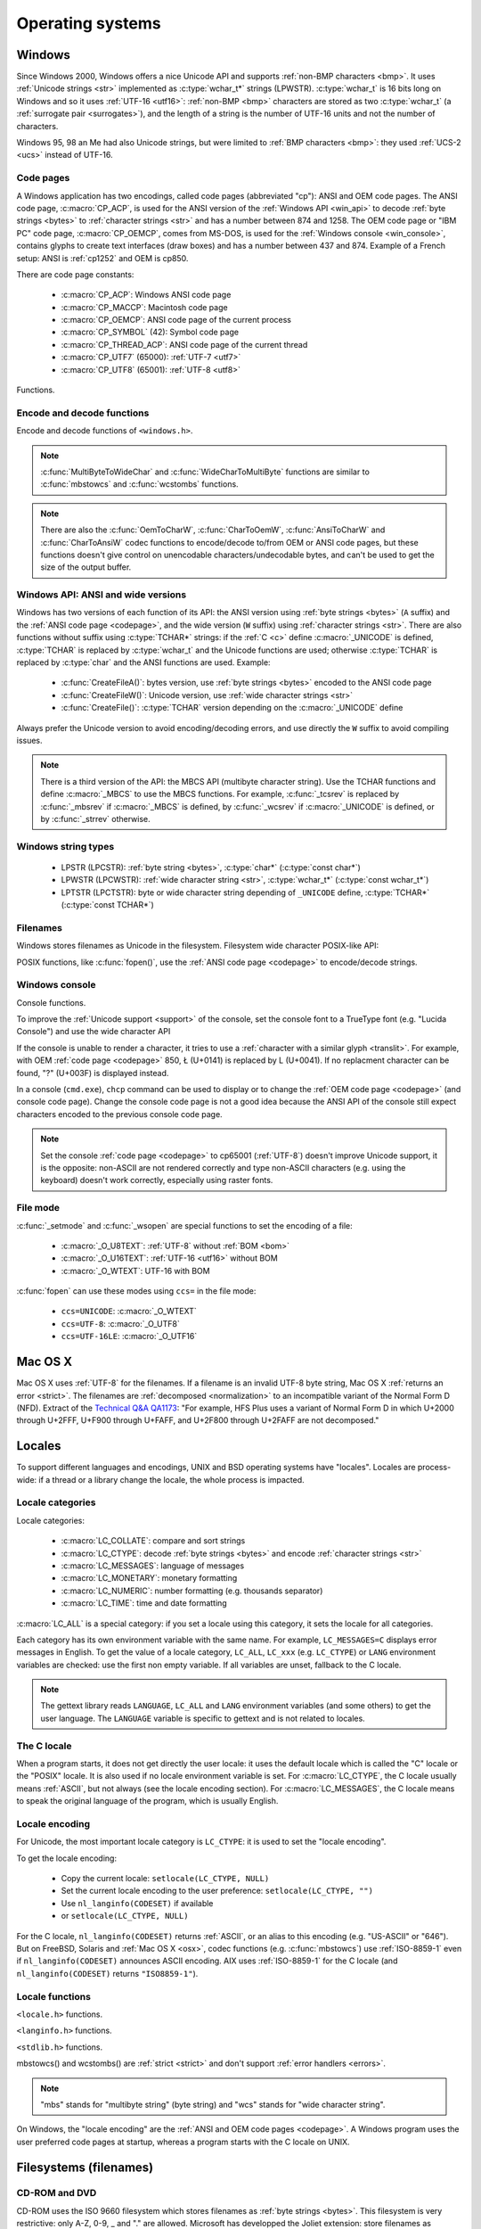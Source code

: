 .. _oses:

Operating systems
=================

.. todo:: write an intro for all OS?

.. _win:
.. _Windows:

Windows
-------

Since Windows 2000, Windows offers a nice Unicode API and supports
:ref:`non-BMP characters <bmp>`. It uses :ref:`Unicode strings <str>`
implemented as :c:type:`wchar_t*` strings (LPWSTR). :c:type:`wchar_t` is 16 bits long
on Windows and so it uses :ref:`UTF-16 <utf16>`: :ref:`non-BMP <bmp>`
characters are stored as two :c:type:`wchar_t` (a :ref:`surrogate pair
<surrogates>`), and the length of a string is the number of UTF-16 units and
not the number of characters.

Windows 95, 98 an Me had also Unicode strings, but were limited to :ref:`BMP
characters <bmp>`: they used :ref:`UCS-2 <ucs>` instead of UTF-16.

.. todo:: And Windows CE?


.. index: Code page
.. _codepage:

Code pages
''''''''''

A Windows application has two encodings, called code pages (abbreviated "cp"):
ANSI and OEM code pages. The ANSI code page, :c:macro:`CP_ACP`, is used for the
ANSI version of the :ref:`Windows API <win_api>` to decode :ref:`byte strings <bytes>` to
:ref:`character strings <str>` and has a number between 874 and 1258. The OEM
code page or "IBM PC" code page, :c:macro:`CP_OEMCP`, comes from MS-DOS, is
used for the :ref:`Windows console <win_console>`, contains glyphs to create
text interfaces (draw boxes) and has a number between 437 and 874. Example of a
French setup: ANSI is :ref:`cp1252` and OEM is cp850.

There are code page constants:

 * :c:macro:`CP_ACP`: Windows ANSI code page
 * :c:macro:`CP_MACCP`: Macintosh code page
 * :c:macro:`CP_OEMCP`: ANSI code page of the current process
 * :c:macro:`CP_SYMBOL` (42): Symbol code page
 * :c:macro:`CP_THREAD_ACP`: ANSI code page of the current thread
 * :c:macro:`CP_UTF7` (65000): :ref:`UTF-7 <utf7>`
 * :c:macro:`CP_UTF8` (65001): :ref:`UTF-8 <utf8>`

Functions.

.. c:function:: UINT GetACP()

   Get the ANSI code page number.

.. c:function:: UINT GetOEMCP()

   Get the OEM code page number.

.. c:function:: BOOL SetThreadLocale(LCID locale)

   Set the locale. It can be used to change the ANSI code page of current
   thread (:c:macro:`CP_THREAD_ACP`).

.. seealso::

   Wikipedia article:
   `Windows code page <http://en.wikipedia.org/wiki/Windows_code_page>`_.


Encode and decode functions
'''''''''''''''''''''''''''

Encode and decode functions of ``<windows.h>``.

.. c:function:: MultiByteToWideChar()

   :ref:`Decode <decode>` a :ref:`byte string <bytes>` from a code page to a
   :ref:`character string <str>`. Use :c:macro:`MB_ERR_INVALID_CHARS` flag to
   :ref:`return an error <strict>` on an :ref:`undecodable byte sequence
   <undecodable>`.

   The default behaviour (flags=0) depends on the Windows version:

    - Windows Vista and later: :ref:`replace <replace>` :ref:`undecodable bytes
      <undecodable>`
    - Windows 2000, XP and 2003: :ref:`ignore <ignore>` :ref:`undecodable bytes
      <undecodable>`

   In strict mode (:c:macro:`MB_ERR_INVALID_CHARS`), the :ref:`UTF-8 <utf8>`
   decoder (:c:macro:`CP_UTF8`) returns an error on :ref:`surrogate characters
   <surrogates>` in Windows Vista and later. On Windows XP, the :ref:`UTF-8
   decoder is not strict <strict utf8 decoder>`: surrogates can be decoded in
   any mode.

   Examples on any version Windows version:

   +------------------------+------------------+----------------------+
   | Flags                  | default (0)      | MB_ERR_INVALID_CHARS |
   +========================+==================+======================+
   | ``0xFF``, cp932        | {U+F8F3}         | *error*              |
   +------------------------+------------------+----------------------+
   | ``0xE9 0x80``, cp1252  | {U+00E9, U+20AC} | {U+00E9, U+20AC}     |
   +------------------------+------------------+----------------------+
   | ``0xFF``, CP_UTF7      | {U+FF}           | *error*              |
   +------------------------+------------------+----------------------+
   | ``0xC3 0xA9``, CP_UTF8 | {U+00E9}         | {U+00E9}             |
   +------------------------+------------------+----------------------+


   Examples on Windows Vista and later:

   +-----------------------------+--------------------------+----------------------+
   | Flags                       | default (0)              | MB_ERR_INVALID_CHARS |
   +=============================+==========================+======================+
   | ``0x81 0x00``, cp932        | {U+30FB, U+0000}         | *error*              |
   +-----------------------------+--------------------------+----------------------+
   | ``0xFF``, CP_UTF8           | {U+FFFD}                 | *error*              |
   +-----------------------------+--------------------------+----------------------+
   | ``0xED 0xB2 0x80``, CP_UTF8 | {U+FFFD, U+FFFD, U+FFFD} | *error*              |
   +-----------------------------+--------------------------+----------------------+

   Examples on Windows 2000, XP, 2003:

   +-----------------------------+-------------+----------------------+
   | Flags                       | default (0) | MB_ERR_INVALID_CHARS |
   +=============================+=============+======================+
   | ``0x81 0x00``, cp932        | {U+0000}    | *error*              |
   +-----------------------------+-------------+----------------------+
   | ``0xFF``, CP_UTF8           | *error*     | *error*              |
   +-----------------------------+-------------+----------------------+
   | ``0xED 0xB2 0x80``, CP_UTF8 | {U+DC80}    | {U+DC80}             |
   +-----------------------------+-------------+----------------------+

.. c:function:: WideCharToMultiByte()

   :ref:`Encode <encode>` a :ref:`character string <str>` to a :ref:`byte
   string <bytes>`. Use :c:macro:`WC_ERR_INVALID_CHARS` flag to have a strict
   encoder: :ref:`return an error <strict>` on :ref:`unencodable character
   <unencodable>`. By default, if :ref:`a character cannot be encoded
   <unencodable>`, it is :ref:`replaced by a character with a similar glyph
   <translit>` or by "?" (U+003F). For example, with :ref:`cp1252`, Ł (U+0141)
   is replaced by L (U+004C).

   Use :c:macro:`WC_NO_BEST_FIT_CHARS` flag to not replace unencodable
   characters by characters with similar glyph. For example, Ł (U+0141) is
   decoded as "?" (U+003F) from :ref:`cp1252` using the
   :c:macro:`WC_NO_BEST_FIT_CHARS` flag.

   On Windows Vista or later with :c:macro:`WC_ERR_INVALID_CHARS` flag, the
   :ref:`UTF-8 <utf8>` encoder (:c:macro:`CP_UTF8`) returns an error on
   :ref:`surrogate characters <surrogates>`. The default behaviour (flags=0)
   depends on the Windows version: surrogates are replaced by U+FFFD on Windows
   Vista and later, and are encoded to UTF-8 on older Windows versions.  The
   :c:macro:`WC_NO_BEST_FIT_CHARS` flag is not supported by the UTF-8 encoder.

   The :ref:`UTF-7 <utf7>` encoder (:c:macro:`CP_UTF7`) only supports flags=0.
   It is not strict: it encodes :ref:`surrogate characters <surrogates>`.

   Examples (on any version Windows version):

   +--------------------+--------------------------------------+----------------------+----------------------+
   | Flags              | default (0)                          | WC_ERR_INVALID_CHARS | WC_NO_BEST_FIT_CHARS |
   +====================+======================================+======================+======================+
   | ÿ (U+00FF), cp932  | ``0x79`` (y)                         | *error*              | ``0x3F`` (?)         |
   +--------------------+--------------------------------------+----------------------+----------------------+
   | Ł (U+0141), cp1252 | ``0x4C`` (L)                         | *error*              | ``0x3F`` (?)         |
   +--------------------+--------------------------------------+----------------------+----------------------+
   | € (U+20AC), cp1252 | ``0x80``                             | *error*              | ``0x80``             |
   +--------------------+--------------------------------------+----------------------+----------------------+
   | U+DC80, CP_UTF7    | ``0x2b 0x33 0x49 0x41 0x2d`` (+3IA-) | *invalid flags*      | *invalid flags*      |
   +--------------------+--------------------------------------+----------------------+----------------------+

   Examples on Windows Vista an later:

   +--------------------+--------------------+----------------------+----------------------+
   | Flags              | default (0)        | WC_ERR_INVALID_CHARS | WC_NO_BEST_FIT_CHARS |
   +====================+====================+======================+======================+
   | U+DC80, CP_UTF8    | ``0xEF 0xBF 0xBD`` | *error*              | *invalid flags*      |
   +--------------------+--------------------+----------------------+----------------------+

   Examples on Windows 2000, XP, 2003:

   +--------------------+--------------------+----------------------+----------------------+
   | Flags              | default (0)        | WC_ERR_INVALID_CHARS | WC_NO_BEST_FIT_CHARS |
   +====================+====================+======================+======================+
   | U+DC80, CP_UTF8    | ``0xED 0xB2 0x80`` | *invalid flags*      | *invalid flags*      |
   +--------------------+--------------------+----------------------+----------------------+

.. note::

   :c:func:`MultiByteToWideChar` and :c:func:`WideCharToMultiByte` functions
   are similar to :c:func:`mbstowcs` and :c:func:`wcstombs` functions.

.. note::

   There are also the :c:func:`OemToCharW`, :c:func:`CharToOemW`,
   :c:func:`AnsiToCharW` and :c:func:`CharToAnsiW` codec functions to
   encode/decode to/from OEM or ANSI code pages, but these functions doesn't
   give control on unencodable characters/undecodable bytes, and can't be used
   to get the size of the output buffer.

.. todo:: Document NormalizeString()

.. todo:: Document the replacement character?


.. _win_api:

Windows API: ANSI and wide versions
'''''''''''''''''''''''''''''''''''

Windows has two versions of each function of its API: the ANSI version using
:ref:`byte strings <bytes>` (``A`` suffix) and the :ref:`ANSI code page
<codepage>`, and the wide version (``W`` suffix) using :ref:`character strings
<str>`. There are also functions without suffix using :c:type:`TCHAR*` strings:
if the :ref:`C <c>` define :c:macro:`_UNICODE` is defined, :c:type:`TCHAR` is
replaced by :c:type:`wchar_t` and the Unicode functions are used; otherwise
:c:type:`TCHAR` is replaced by :c:type:`char` and the ANSI functions are used.
Example:

 * :c:func:`CreateFileA()`: bytes version, use :ref:`byte strings <bytes>`
   encoded to the ANSI code page
 * :c:func:`CreateFileW()`: Unicode version, use :ref:`wide character strings
   <str>`
 * :c:func:`CreateFile()`: :c:type:`TCHAR` version depending on the
   :c:macro:`_UNICODE` define

Always prefer the Unicode version to avoid encoding/decoding errors, and use
directly the ``W`` suffix to avoid compiling issues.

.. note::

   There is a third version of the API: the MBCS API (multibyte character
   string). Use the TCHAR functions and define :c:macro:`_MBCS` to use the MBCS
   functions.  For example, :c:func:`_tcsrev` is replaced by :c:func:`_mbsrev`
   if :c:macro:`_MBCS` is defined, by :c:func:`_wcsrev` if :c:macro:`_UNICODE`
   is defined, or by :c:func:`_strrev` otherwise.



Windows string types
''''''''''''''''''''

 * LPSTR (LPCSTR): :ref:`byte string <bytes>`, :c:type:`char*` (:c:type:`const char*`)
 * LPWSTR (LPCWSTR): :ref:`wide character string <str>`, :c:type:`wchar_t*`
   (:c:type:`const wchar_t*`)
 * LPTSTR (LPCTSTR): byte or wide character string depending of ``_UNICODE``
   define, :c:type:`TCHAR*` (:c:type:`const TCHAR*`)


Filenames
'''''''''

Windows stores filenames as Unicode in the filesystem. Filesystem wide
character POSIX-like API:

.. c:function:: int _wfstat(const wchar_t* filename, struct _stat *statbuf)

   Unicode version of :c:func:`stat()`.

.. c:function:: FILE *_wfopen(const wchar_t* filename, const wchar_t *mode)

   Unicode version of :c:func:`fopen`.

.. c:function:: int _wopen(const wchar_t *filename, int oflag[, int pmode])

   Unicode version of :c:func:`open`.

POSIX functions, like :c:func:`fopen()`, use the :ref:`ANSI code page
<codepage>` to encode/decode strings.


.. _win_console:

Windows console
'''''''''''''''

Console functions.

.. c:function:: GetConsoleCP()

   Get the ccode page of the standard input (stdin) of the console.

.. c:function:: GetConsoleOutputCP()

   Get the code page of the standard output (stdout and stderr) of the console.

.. c:function:: WriteConsoleW()

   Write a :ref:`character string <str>` into the console.

.. todo:: document ReadConsoleW()?

To improve the :ref:`Unicode support <support>` of the console, set the
console font to a TrueType font (e.g. "Lucida Console") and use the wide
character API

If the console is unable to render a character, it tries to use a
:ref:`character with a similar glyph <translit>`. For example, with OEM
:ref:`code page <codepage>` 850, Ł (U+0141) is replaced by L (U+0041). If no
replacment character can be found, "?" (U+003F) is displayed instead.

In a console (``cmd.exe``), ``chcp`` command can be used to display or to
change the :ref:`OEM code page <codepage>` (and console code page). Change the
console code page is not a good idea because the ANSI API of the console still
expect characters encoded to the previous console code page.

.. seealso::

   `Conventional wisdom is retarded, aka What the @#%&* is _O_U16TEXT?
   <http://blogs.msdn.com/b/michkap/archive/2008/03/18/8306597.aspx>`_ (Michael
   S.  Kaplan, 2008) and the Python bug report #1602: `windows console doesn't
   print or input Unicode <http://bugs.python.org/issue1602>`_.

.. note::

   Set the console :ref:`code page <codepage>` to cp65001 (:ref:`UTF-8`)
   doesn't improve Unicode support, it is the opposite: non-ASCII are not
   rendered correctly and type non-ASCII characters (e.g. using the keyboard)
   doesn't work correctly, especially using raster fonts.


File mode
'''''''''

:c:func:`_setmode` and :c:func:`_wsopen` are special functions to set the
encoding of a file:

 * :c:macro:`_O_U8TEXT`: :ref:`UTF-8` without :ref:`BOM <bom>`
 * :c:macro:`_O_U16TEXT`: :ref:`UTF-16 <utf16>` without BOM
 * :c:macro:`_O_WTEXT`: UTF-16 with BOM

:c:func:`fopen` can use these modes using ``ccs=`` in the file mode:

 * ``ccs=UNICODE``: :c:macro:`_O_WTEXT`
 * ``ccs=UTF-8``: :c:macro:`_O_UTF8`
 * ``ccs=UTF-16LE``: :c:macro:`_O_UTF16`

.. todo:: Consequences on TTY and pipes?


.. _osx:

Mac OS X
--------

Mac OS X uses :ref:`UTF-8` for the filenames. If a filename is an invalid UTF-8
byte string, Mac OS X :ref:`returns an error <strict>`. The filenames are
:ref:`decomposed <normalization>` to an incompatible variant of the Normal Form
D (NFD). Extract of the `Technical Q&A QA1173
<http://developer.apple.com/mac/library/qa/qa2001/qa1173.html>`_: "For example,
HFS Plus uses a variant of Normal Form D in which U+2000 through U+2FFF, U+F900
through U+FAFF, and U+2F800 through U+2FAFF are not decomposed."


.. _locales:

Locales
-------

To support different languages and encodings, UNIX and BSD operating systems
have "locales". Locales are process-wide: if a thread or a library change the
locale, the whole process is impacted.


.. _locale categories:

Locale categories
'''''''''''''''''

Locale categories:

 * :c:macro:`LC_COLLATE`: compare and sort strings
 * :c:macro:`LC_CTYPE`: decode :ref:`byte strings <bytes>` and encode
   :ref:`character strings <str>`
 * :c:macro:`LC_MESSAGES`: language of messages
 * :c:macro:`LC_MONETARY`: monetary formatting
 * :c:macro:`LC_NUMERIC`: number formatting (e.g. thousands separator)
 * :c:macro:`LC_TIME`: time and date formatting

:c:macro:`LC_ALL` is a special category: if you set a locale using this
category, it sets the locale for all categories.

Each category has its own environment variable with the same name. For
example, ``LC_MESSAGES=C`` displays error messages in English. To get the
value of a locale category, ``LC_ALL``, ``LC_xxx`` (e.g. ``LC_CTYPE``) or
``LANG`` environment variables are checked: use the first non empty variable.
If all variables are unset, fallback to the C locale.

.. note::

   The gettext library reads ``LANGUAGE``, ``LC_ALL`` and ``LANG`` environment
   variables (and some others) to get the user language. The ``LANGUAGE``
   variable is specific to gettext and is not related to locales.

The C locale
''''''''''''

When a program starts, it does not get directly the user locale: it uses the
default locale which is called the "C" locale or the "POSIX" locale. It is also
used if no locale environment variable is set. For :c:macro:`LC_CTYPE`, the C
locale usually means :ref:`ASCII`, but not always (see the locale
encoding section). For :c:macro:`LC_MESSAGES`, the C locale means to speak the
original language of the program, which is usually English.


.. _locale encoding:

Locale encoding
'''''''''''''''

For Unicode, the most important locale category is ``LC_CTYPE``: it is used to
set the "locale encoding".

To get the locale encoding:

 * Copy the current locale: ``setlocale(LC_CTYPE, NULL)``
 * Set the current locale encoding to the user preference: ``setlocale(LC_CTYPE, "")``
 * Use ``nl_langinfo(CODESET)`` if available
 * or ``setlocale(LC_CTYPE, NULL)``

.. todo:: write a full example in C

For the C locale, ``nl_langinfo(CODESET)`` returns :ref:`ASCII`, or an alias
to this encoding (e.g. "US-ASCII" or "646"). But on FreeBSD, Solaris and
:ref:`Mac OS X <osx>`, codec functions (e.g. :c:func:`mbstowcs`) use
:ref:`ISO-8859-1` even if ``nl_langinfo(CODESET)`` announces ASCII encoding.
AIX uses :ref:`ISO-8859-1` for the C locale (and ``nl_langinfo(CODESET)``
returns ``"ISO8859-1"``).


Locale functions
''''''''''''''''

``<locale.h>`` functions.

.. c:function:: char* setlocale(category, NULL)

   Get the value of the specified locale category.

.. c:function:: char* setlocale(category, name)

   Set the value of the specified locale category.

.. todo:: setlocale("") means user preference

``<langinfo.h>`` functions.

.. c:function::  char* nl_langinfo(CODESET)

   Get the name of the locale encoding.

``<stdlib.h>`` functions.

.. c:function:: size_t mbstowcs(wchar_t *dest, const char *src, size_t n)

   :ref:`Decode <decode>` a :ref:`byte string <bytes>` from the :ref:`locale encoding <locale
   encoding>` to a :ref:`character string <str>`. The decoder is :ref:`strict
   <strict>`: it returns an error on :ref:`undecodable byte sequence
   <undecodable>`. If available, prefer the reentrant version:
   :c:func:`mbsrtowcs`.

.. c:function:: size_t wcstombs(char *dest, const wchar_t *src, size_t n)

   :ref:`Encode <encode>` a :ref:`character string <str>` to a :ref:`byte string <bytes>` in
   the :ref:`locale encoding <locale encoding>`. The encoder is :ref:`strict
   <strict>` : it returns an error if :ref:`a character cannot by encoded
   <unencodable>`.  If available, prefer the reentrant version:
   :c:func:`wcsrtombs`.

mbstowcs() and wcstombs() are :ref:`strict <strict>` and don't support
:ref:`error handlers <errors>`.

.. note::

   "mbs" stands for "multibyte string" (byte string) and "wcs" stands for "wide
   character string".

On Windows, the "locale encoding" are the :ref:`ANSI and OEM code pages
<codepage>`. A Windows program uses the user preferred code pages at startup,
whereas a program starts with the C locale on UNIX.


.. _filename:

Filesystems (filenames)
-----------------------

CD-ROM and DVD
''''''''''''''

CD-ROM uses the ISO 9660 filesystem which stores filenames as :ref:`byte
strings <bytes>`.  This filesystem is very restrictive: only A-Z, 0-9, _ and
"." are allowed.  Microsoft has developped the Joliet extension: store
filenames as :ref:`UCS-2 <ucs>`, up to 64 characters (:ref:`BMP <bmp>` only).
It was first supported by Windows 95.  Today, all operationg systems are able
to read it.

UDF (Universal Disk Format) is the filesystem of DVD: it stores filenames as
character strings.

.. todo:: UDF encoding?


Microsoft: FAT and NTFS filesystems
'''''''''''''''''''''''''''''''''''

MS-DOS uses the FAT filesystems (FAT 12, FAT 16, FAT 32): filenames are stored
as :ref:`byte strings <bytes>`. Filenames are limited to 8+3 characters (8 for
the name, 3 for the extension) and displayed differently depending on the
:ref:`code page <codepage>` (:ref:`mojibake issue <mojibake>`).

Microsoft extended its FAT filesystem in Windows 95: the Virtual FAT (VFAT)
supports "long filenames", filenames are stored as :ref:`UCS-2 <ucs>`, up to
255 characters (BMP only). Starting at Windows 2000, :ref:`non-BMP characters
<bmp>` can be used: :ref:`UTF-16 <utf16>` replaces UCS-2 and the limit is now
255 UTF-16 units.

The NTFS filesystem stores filenames as character strings.

.. todo:: NTFS encoding

Apple: HFS and HFS+ filesystems
'''''''''''''''''''''''''''''''

HFS stores filenames as byte strings.

HFS+ stores filenames as :ref:`UTF-16 <utf16>`: the maximum length is 255
UTF-16 units.


Others
''''''

JFS and ZFS also use Unicode.

The ext family (ext2, ext3, ext4) store filenames as byte strings.

.. todo:: Linux: mount options (FAT, NFSv3)
.. todo:: USB keys, camera, memory cards
.. todo:: Network fileystems like NFS (NFS4 supports Unicode?)

